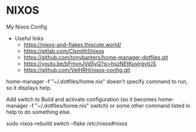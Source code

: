 * NIXOS
My Nixos Config 
+ Useful links
 - https://nixos-and-flakes.thiscute.world/
 - https://gitlab.com/Clsmith1/nixos
 - https://github.com/tonybanters/home-manager-dotfiles.git
 - https://youtu.be/bFmvnJVd5yQ?si=hszNEtKuvirgytUS
 - https://github.com/VelHRH/nixos-config.git

home-manager -f "~/.dotfiles/home.nix" doesn't specify command to run, so it displays help.

Add switch to Build and activate configuration (so it becomes home-manager -f "~/.dotfiles/home.nix" switch) or some other command listed in help to do something else.

sudo nixos-rebuild switch --flake /etc/nixos#nixos
